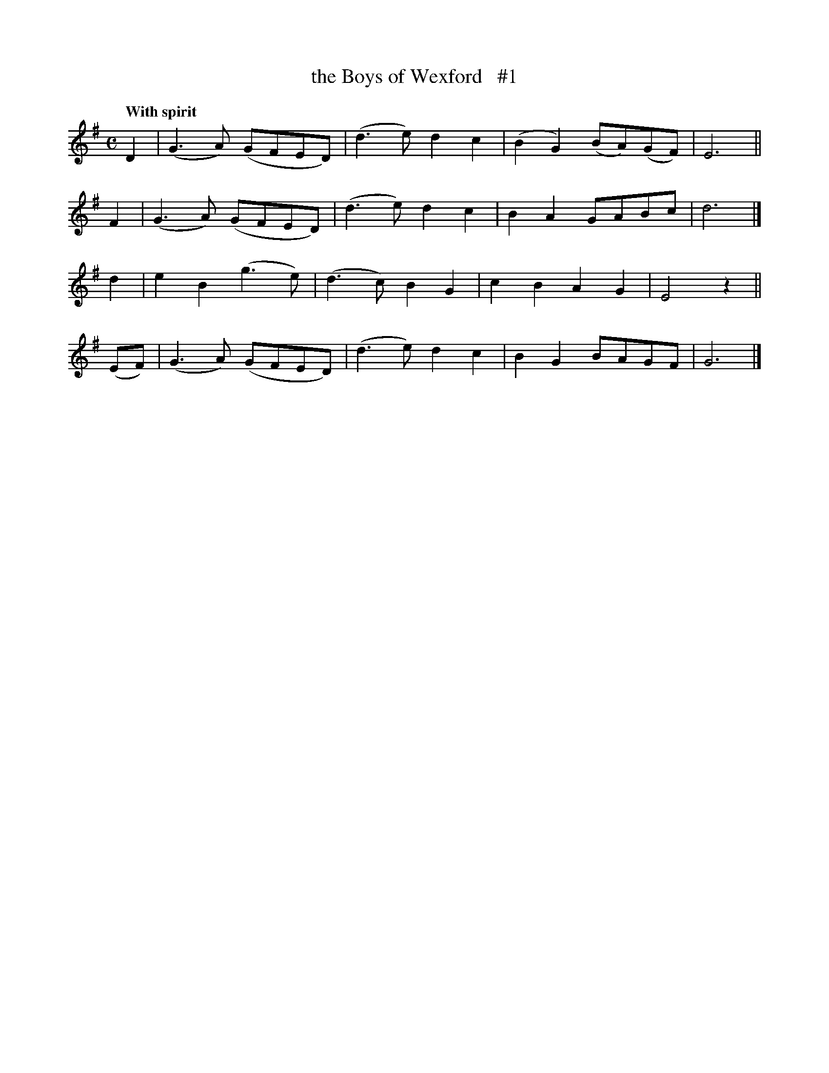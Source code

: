 X: 81
T: the Boys of Wexford   #1
R: air
%S: s:4 b:16(4+4+4+4)
B: O'Neill's 1850 #81
Z: 1999 John Chambers <jc@trillian.mit.edu>
Q: "With spirit"
M: C
L: 1/8
K:G
D2 | (G3A) (GFED) | (d3e) d2c2 | (B2G2) (BA)(GF) | E6 ||
F2 | (G3A) (GFED) | (d3e) d2c2 | B2A2 GABc | d6 |]
d2 | e2B2 (g3e) | (d3c) B2G2 | c2B2 A2G2 | E4 z2 ||
(EF)  | (G3A) (GFED) | (d3e) d2c2 | B2G2 BAGF | G6 |]
